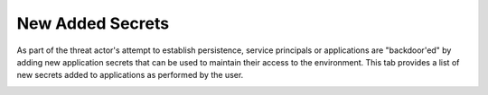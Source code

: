 New Added Secrets
=================

As part of the threat actor's attempt to establish persistence, service principals or applications are "backdoor'ed" by adding new application secrets that can be used to maintain their access to the environment. This tab provides a list of new secrets added to applications as performed by the user.

.. image:: /images/new_added_secrets.jpg
   :alt: log path
   :scale: 40
